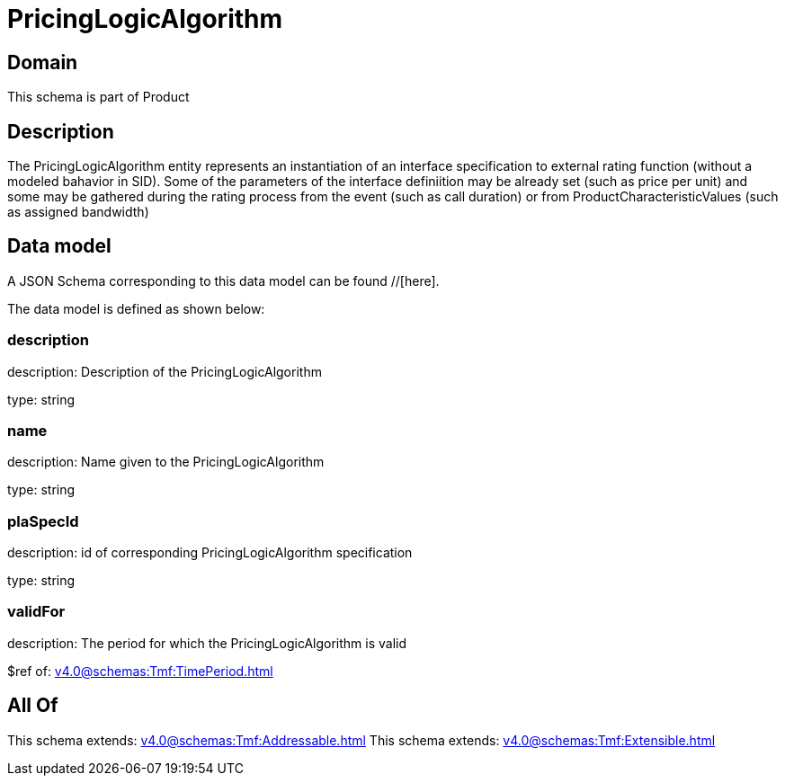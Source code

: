 = PricingLogicAlgorithm

[#domain]
== Domain

This schema is part of Product

[#description]
== Description
The PricingLogicAlgorithm entity represents an instantiation of an interface specification to external rating function (without a modeled bahavior in SID). Some of the parameters of the interface definiition may be already set (such as price per unit) and some may be gathered during the rating process from the event (such as call duration) or from ProductCharacteristicValues (such as assigned bandwidth)


[#data_model]
== Data model

A JSON Schema corresponding to this data model can be found //[here].

The data model is defined as shown below:


=== description
description: Description of the PricingLogicAlgorithm

type: string


=== name
description: Name given to the PricingLogicAlgorithm

type: string


=== plaSpecId
description: id of corresponding PricingLogicAlgorithm specification

type: string


=== validFor
description: The period for which the PricingLogicAlgorithm is valid

$ref of: xref:v4.0@schemas:Tmf:TimePeriod.adoc[]


[#all_of]
== All Of

This schema extends: xref:v4.0@schemas:Tmf:Addressable.adoc[]
This schema extends: xref:v4.0@schemas:Tmf:Extensible.adoc[]
